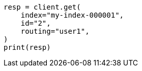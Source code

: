 // This file is autogenerated, DO NOT EDIT
// docs/get.asciidoc:92

[source, python]
----
resp = client.get(
    index="my-index-000001",
    id="2",
    routing="user1",
)
print(resp)
----
